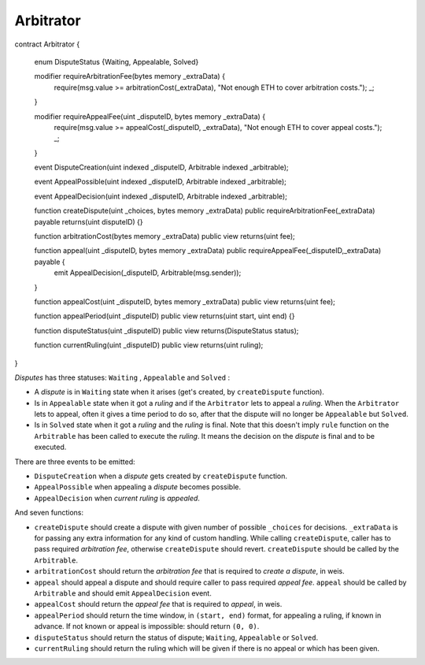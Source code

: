 ==========
Arbitrator
==========


.. code-block::javascript

contract Arbitrator {

    enum DisputeStatus {Waiting, Appealable, Solved}

    modifier requireArbitrationFee(bytes memory _extraData) {
        require(msg.value >= arbitrationCost(_extraData), "Not enough ETH to cover arbitration costs.");
        _;

    }

    modifier requireAppealFee(uint _disputeID, bytes memory _extraData) {
        require(msg.value >= appealCost(_disputeID, _extraData), "Not enough ETH to cover appeal costs.");
        _;

    }

    event DisputeCreation(uint indexed _disputeID, Arbitrable indexed _arbitrable);

    event AppealPossible(uint indexed _disputeID, Arbitrable indexed _arbitrable);

    event AppealDecision(uint indexed _disputeID, Arbitrable indexed _arbitrable);

    function createDispute(uint _choices, bytes memory _extraData) public requireArbitrationFee(_extraData) payable returns(uint disputeID) {}

    function arbitrationCost(bytes memory _extraData) public view returns(uint fee);

    function appeal(uint _disputeID, bytes memory _extraData) public requireAppealFee(_disputeID,_extraData) payable {
        emit AppealDecision(_disputeID, Arbitrable(msg.sender));

    }

    function appealCost(uint _disputeID, bytes memory _extraData) public view returns(uint fee);

    function appealPeriod(uint _disputeID) public view returns(uint start, uint end) {}

    function disputeStatus(uint _disputeID) public view returns(DisputeStatus status);

    function currentRuling(uint _disputeID) public view returns(uint ruling);

}

*Disputes* has three statuses: ``Waiting`` , ``Appealable`` and ``Solved`` :

* A *dispute* is in ``Waiting`` state when it arises (get's created, by ``createDispute`` function).

* Is in ``Appealable`` state when it got a *ruling* and if the ``Arbitrator`` lets to appeal a *ruling*. When the ``Arbitrator`` lets to appeal, often it gives a time period to do so, after that the dispute will no longer be ``Appealable`` but ``Solved``.

* Is in ``Solved`` state when it got a *ruling* and the *ruling* is final. Note that this doesn't imply ``rule`` function on the ``Arbitrable`` has been called to execute the *ruling*. It means the decision on the *dispute* is final and to be executed.

There are three events to be emitted:

* ``DisputeCreation`` when a *dispute* gets created by ``createDispute`` function.

* ``AppealPossible`` when appealing a *dispute* becomes possible.

* ``AppealDecision`` when *current ruling* is *appealed*.


And seven functions:

* ``createDispute`` should create a dispute with given number of possible ``_choices`` for decisions. ``_extraData`` is for passing any extra information for any kind of custom handling. While calling ``createDispute``, caller has to pass required *arbitration fee*, otherwise ``createDispute`` should revert. ``createDispute`` should be called by the ``Arbitrable``.

* ``arbitrationCost`` should return the *arbitration fee* that is required to *create a dispute*, in weis.

* ``appeal`` should appeal a dispute and should require caller to pass required *appeal fee*. ``appeal`` should be called by ``Arbitrable`` and should emit ``AppealDecision`` event.

* ``appealCost`` should return the *appeal fee* that is required to *appeal*, in weis.

* ``appealPeriod`` should return the time window, in ``(start, end)`` format, for appealing a ruling, if known in advance. If not known or appeal is impossible: should return ``(0, 0)``.

* ``disputeStatus`` should return the status of dispute; ``Waiting``, ``Appealable`` or ``Solved``.

* ``currentRuling`` should return the ruling which will be given if there is no appeal or which has been given.
